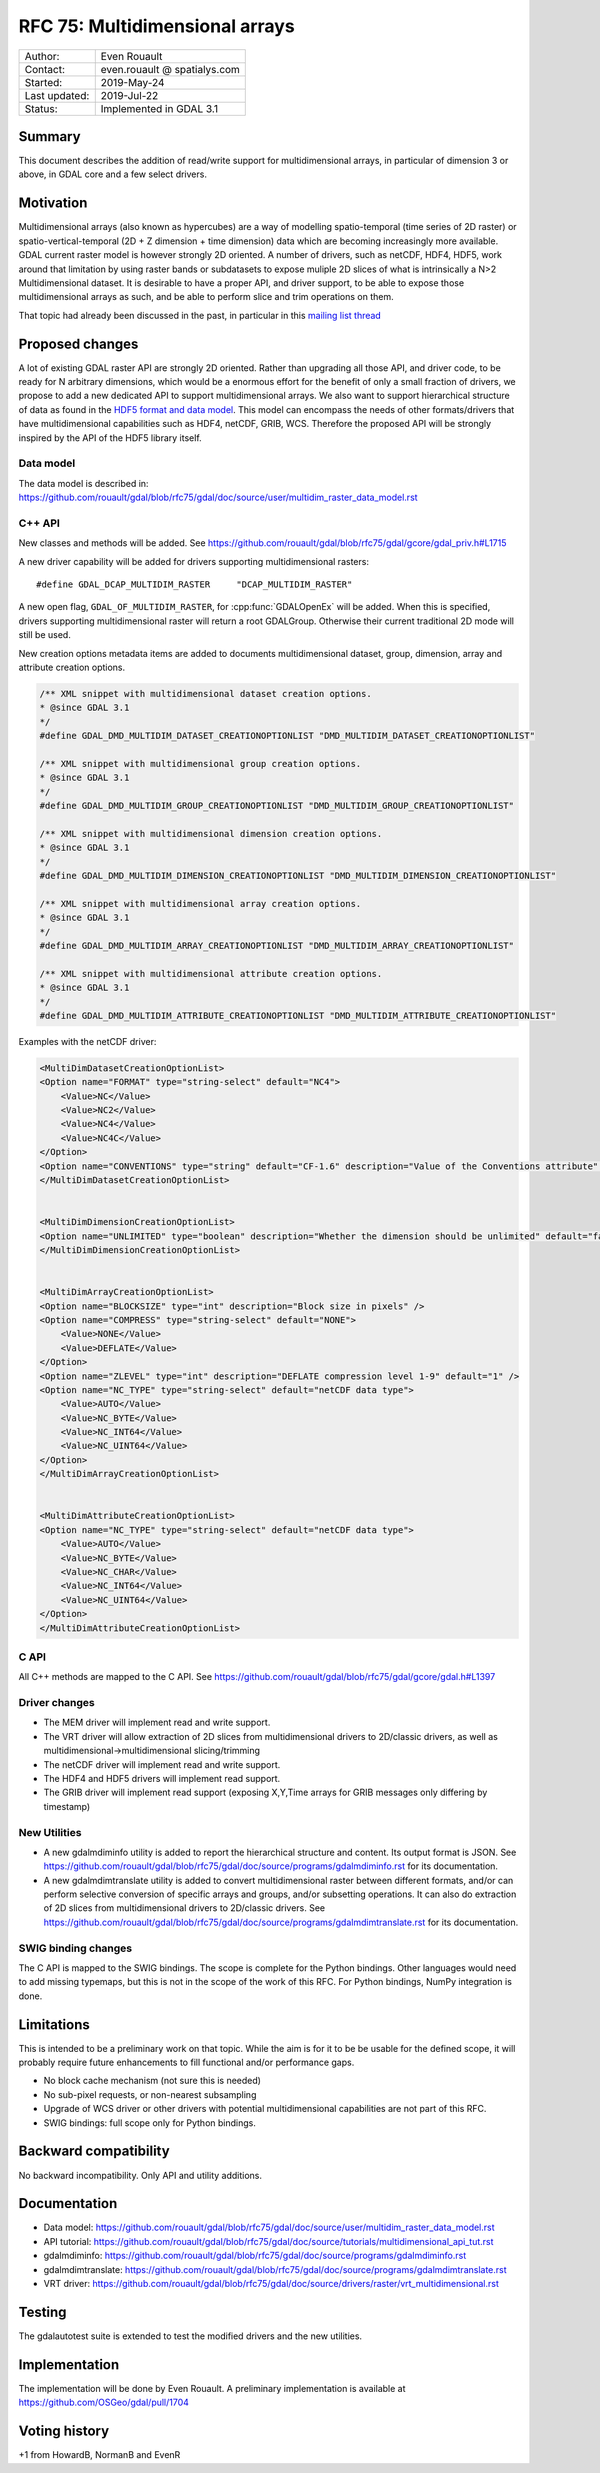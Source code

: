 .. _rfc-75:

================================================================================
RFC 75: Multidimensional arrays
================================================================================

============== ============================
Author:        Even Rouault
Contact:       even.rouault @ spatialys.com
Started:       2019-May-24
Last updated:  2019-Jul-22
Status:        Implemented in GDAL 3.1
============== ============================

Summary
-------

This document describes the addition of read/write support for multidimensional
arrays, in particular of dimension 3 or above, in GDAL core and a few select drivers.

Motivation
----------

Multidimensional arrays (also known as hypercubes) are a way of mоdelling
spatio-temporal (time series of
2D raster) or spatio-vertical-temporal (2D + Z dimension + time dimension) data which
are becoming increasingly more available. GDAL current raster model is however strongly
2D oriented. A number of drivers, such as netCDF, HDF4, HDF5, work around that
limitation by using raster bands or subdatasets to expose muliple 2D slices of what
is intrinsically a N>2 Multidimensional dataset. It is desirable to have a
proper API, and driver support, to be able to expose those multidimensional
arrays as such, and be able to perform slice and trim operations on them.

That topic had already been discussed in the past, in particular in this
`mailing list thread <https://lists.osgeo.org/pipermail/gdal-dev/2017-October/047472.html>`_

Proposed changes
----------------

A lot of existing GDAL raster API are strongly 2D oriented. Rather than upgrading
all those API, and driver code, to be ready for N arbitrary dimensions, which would
be a enormous effort for the benefit of only a small fraction of drivers, we propose
to add a new dedicated API to support multidimensional arrays. We also want
to support hierarchical structure of data as found in the
`HDF5 format and data model <https://portal.opengeospatial.org/files/81716>`_.
This model can encompass the needs of other formats/drivers that have multidimensional
capabilities such as HDF4, netCDF, GRIB, WCS.
Therefore the proposed API will be strongly inspired by the API of the HDF5 library itself.

Data model
~~~~~~~~~~
The data model is described in:
https://github.com/rouault/gdal/blob/rfc75/gdal/doc/source/user/multidim_raster_data_model.rst

C++ API
~~~~~~~

New classes and methods will be added.
See https://github.com/rouault/gdal/blob/rfc75/gdal/gcore/gdal_priv.h#L1715

A new driver capability will be added for drivers supporting multidimensional
rasters:

::

    #define GDAL_DCAP_MULTIDIM_RASTER     "DCAP_MULTIDIM_RASTER"


A new open flag, ``GDAL_OF_MULTIDIM_RASTER``, for :cpp:func:`GDALOpenEx`
will be added. When this is specified, drivers supporting multidimensional
raster will return a root GDALGroup. Otherwise their current traditional 2D
mode will still be used.

New creation options metadata items are added to documents multidimensional dataset,
group, dimension, array and attribute creation options.

.. code-block:: c++

    /** XML snippet with multidimensional dataset creation options.
    * @since GDAL 3.1
    */
    #define GDAL_DMD_MULTIDIM_DATASET_CREATIONOPTIONLIST "DMD_MULTIDIM_DATASET_CREATIONOPTIONLIST"

    /** XML snippet with multidimensional group creation options.
    * @since GDAL 3.1
    */
    #define GDAL_DMD_MULTIDIM_GROUP_CREATIONOPTIONLIST "DMD_MULTIDIM_GROUP_CREATIONOPTIONLIST"

    /** XML snippet with multidimensional dimension creation options.
    * @since GDAL 3.1
    */
    #define GDAL_DMD_MULTIDIM_DIMENSION_CREATIONOPTIONLIST "DMD_MULTIDIM_DIMENSION_CREATIONOPTIONLIST"

    /** XML snippet with multidimensional array creation options.
    * @since GDAL 3.1
    */
    #define GDAL_DMD_MULTIDIM_ARRAY_CREATIONOPTIONLIST "DMD_MULTIDIM_ARRAY_CREATIONOPTIONLIST"

    /** XML snippet with multidimensional attribute creation options.
    * @since GDAL 3.1
    */
    #define GDAL_DMD_MULTIDIM_ATTRIBUTE_CREATIONOPTIONLIST "DMD_MULTIDIM_ATTRIBUTE_CREATIONOPTIONLIST"

Examples with the netCDF driver:

.. code-block:: xml

    <MultiDimDatasetCreationOptionList>
    <Option name="FORMAT" type="string-select" default="NC4">
        <Value>NC</Value>
        <Value>NC2</Value>
        <Value>NC4</Value>
        <Value>NC4C</Value>
    </Option>
    <Option name="CONVENTIONS" type="string" default="CF-1.6" description="Value of the Conventions attribute" />
    </MultiDimDatasetCreationOptionList>


    <MultiDimDimensionCreationOptionList>
    <Option name="UNLIMITED" type="boolean" description="Whether the dimension should be unlimited" default="false" />
    </MultiDimDimensionCreationOptionList>


    <MultiDimArrayCreationOptionList>
    <Option name="BLOCKSIZE" type="int" description="Block size in pixels" />
    <Option name="COMPRESS" type="string-select" default="NONE">
        <Value>NONE</Value>
        <Value>DEFLATE</Value>
    </Option>
    <Option name="ZLEVEL" type="int" description="DEFLATE compression level 1-9" default="1" />
    <Option name="NC_TYPE" type="string-select" default="netCDF data type">
        <Value>AUTO</Value>
        <Value>NC_BYTE</Value>
        <Value>NC_INT64</Value>
        <Value>NC_UINT64</Value>
    </Option>
    </MultiDimArrayCreationOptionList>


    <MultiDimAttributeCreationOptionList>
    <Option name="NC_TYPE" type="string-select" default="netCDF data type">
        <Value>AUTO</Value>
        <Value>NC_BYTE</Value>
        <Value>NC_CHAR</Value>
        <Value>NC_INT64</Value>
        <Value>NC_UINT64</Value>
    </Option>
    </MultiDimAttributeCreationOptionList>


C API
~~~~~

All C++ methods are mapped to the C API.
See https://github.com/rouault/gdal/blob/rfc75/gdal/gcore/gdal.h#L1397

Driver changes
~~~~~~~~~~~~~~

- The MEM driver will implement read and write support.
- The VRT driver will allow extraction of 2D slices from multidimensional
  drivers to 2D/classic drivers, as well as multidimensional->multidimensional
  slicing/trimming
- The netCDF driver will implement read and write support.
- The HDF4 and HDF5 drivers will implement read support.
- The GRIB driver will implement read support (exposing X,Y,Time arrays for GRIB
  messages only differing by timestamp)

New Utilities
~~~~~~~~~~~~~

- A new gdalmdiminfo utility is added to report the hierarchical structure and content.
  Its output format is JSON. See https://github.com/rouault/gdal/blob/rfc75/gdal/doc/source/programs/gdalmdiminfo.rst
  for its documentation.

- A new gdalmdimtranslate utility is added to convert multidimensional raster between
  different formats, and/or can perform selective conversion of specific arrays
  and groups, and/or subsetting operations. It can also do extraction of 2D slices
  from multidimensional drivers to 2D/classic drivers.
  See https://github.com/rouault/gdal/blob/rfc75/gdal/doc/source/programs/gdalmdimtranslate.rst
  for its documentation.

SWIG binding changes
~~~~~~~~~~~~~~~~~~~~

The C API is mapped to the SWIG bindings. The scope is complete for the
Python bindings. Other languages would need to add missing typemaps, but this
is not in the scope of the work of this RFC.
For Python bindings, NumPy integration is done.

Limitations
-----------

This is intended to be a preliminary work on that topic. While the aim is for it
to be be usable for the defined scope, it will probably require future
enhancements to fill functional and/or performance gaps.

- No block cache mechanism (not sure this is needed)
- No sub-pixel requests, or non-nearest subsampling
- Upgrade of WCS driver or other drivers with potential multidimensional
  capabilities are not part of this RFC.
- SWIG bindings: full scope only for Python bindings.

Backward compatibility
----------------------

No backward incompatibility. Only API and utility additions.

Documentation
-------------

- Data model: https://github.com/rouault/gdal/blob/rfc75/gdal/doc/source/user/multidim_raster_data_model.rst
- API tutorial: https://github.com/rouault/gdal/blob/rfc75/gdal/doc/source/tutorials/multidimensional_api_tut.rst
- gdalmdiminfo: https://github.com/rouault/gdal/blob/rfc75/gdal/doc/source/programs/gdalmdiminfo.rst
- gdalmdimtranslate: https://github.com/rouault/gdal/blob/rfc75/gdal/doc/source/programs/gdalmdimtranslate.rst
- VRT driver: https://github.com/rouault/gdal/blob/rfc75/gdal/doc/source/drivers/raster/vrt_multidimensional.rst

Testing
-------

The gdalautotest suite is extended to test the modified drivers and the new
utilities.

Implementation
--------------

The implementation will be done by Even Rouault.
A preliminary implementation is available at
https://github.com/OSGeo/gdal/pull/1704

Voting history
--------------

+1 from HowardB, NormanB and EvenR
